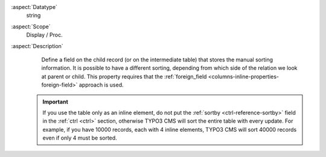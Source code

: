 :aspect:`Datatype`
    string

:aspect:`Scope`
    Display / Proc.

:aspect:`Description`
    Define a field on the child record (or on the intermediate table) that stores the manual sorting information. It is
    possible to have a different sorting, depending from which side of the relation we look at parent or child.
    This property requires that the :ref:`foreign_field <columns-inline-properties-foreign-field>` approach is used.

   .. important::
        If you use the table only as an inline element, do not put the :ref:`sortby <ctrl-reference-sortby>` field
        in the :ref:`ctrl <ctrl>` section, otherwise TYPO3 CMS will sort the entire table with every update.
        For example, if you have 10000 records, each with 4 inline elements, TYPO3 CMS will sort 40000 records even
        if only 4 must be sorted.
